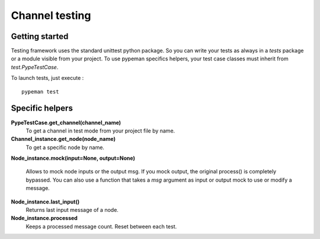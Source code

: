 Channel testing
===============

Getting started
---------------

Testing framework uses the standard unittest python package. So you can write your tests as always in a `tests` package or
a module visible from your project. To use pypeman specifics helpers, your test case classes must inherit from
`test.PypeTestCase`.

To launch tests, just execute : ::

    pypeman test

Specific helpers
----------------

**PypeTestCase.get_channel(channel_name)**
    To get a channel in test mode from your project file by name.

**Channel_instance.get_node(node_name)**
    To get a specific node by name.

**Node_instance.mock(input=None, output=None)**

    Allows to mock node inputs or the output msg. If you mock output, the original process() is completely bypassed. You can also use
    a function that takes a `msg` argument as input or output mock to use or modify a message.

**Node_instance.last_input()**
    Returns last input message of a node.

**Node_instance.processed**
    Keeps a processed message count. Reset between each test.


